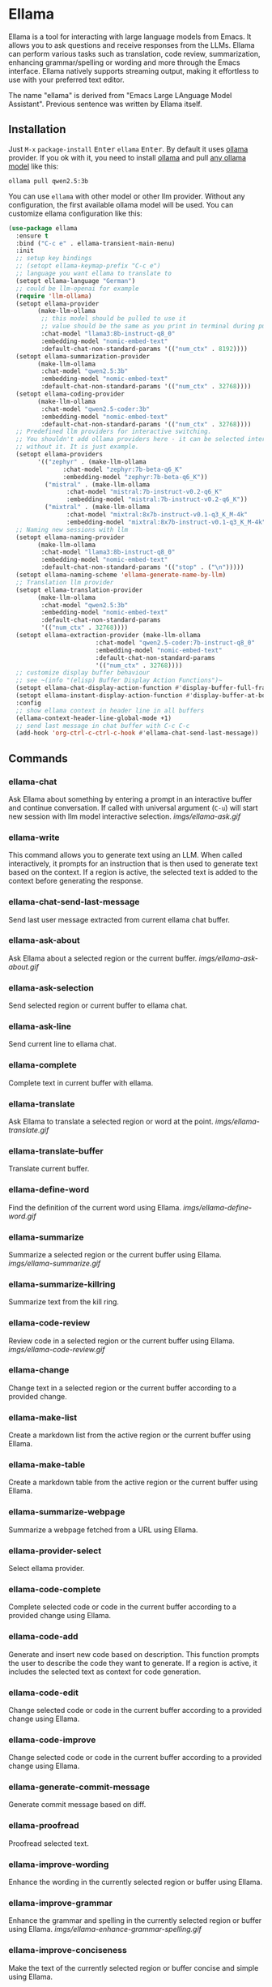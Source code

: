 * Ellama

[[http://www.gnu.org/licenses/gpl-3.0.txt][file:https://img.shields.io/badge/license-GPL_3-green.svg]]
[[https://melpa.org/#/ellama][file:https://melpa.org/packages/ellama-badge.svg]]
[[https://stable.melpa.org/#/ellama][file:https://stable.melpa.org/packages/ellama-badge.svg]]
[[https://elpa.gnu.org/packages/ellama.html][file:https://elpa.gnu.org/packages/ellama.svg]]

Ellama is a tool for interacting with large language models from
Emacs. It allows you to ask questions and receive responses from the
LLMs. Ellama can perform various tasks such as translation, code
review, summarization, enhancing grammar/spelling or wording and
more through the Emacs interface. Ellama natively supports streaming
output, making it effortless to use with your preferred text editor.

The name "ellama" is derived from "Emacs Large LAnguage Model
Assistant". Previous sentence was written by Ellama itself.
[[file:imgs/reasoning-models.gif]]

** Installation

Just ~M-x~ ~package-install~ @@html:<kbd>@@Enter@@html:</kbd>@@
~ellama~ @@html:<kbd>@@Enter@@html:</kbd>@@. By default it uses [[https://github.com/jmorganca/ollama][ollama]]
provider. If you ok with it, you need to install [[https://github.com/jmorganca/ollama][ollama]] and pull
[[https://ollama.com/models][any ollama model]] like this:

#+BEGIN_SRC shell
  ollama pull qwen2.5:3b
#+END_SRC

You can use ~ellama~ with other model or other llm provider.
Without any configuration, the first available ollama model will be used.
You can customize ellama configuration like this:

#+BEGIN_SRC  emacs-lisp
  (use-package ellama
    :ensure t
    :bind ("C-c e" . ellama-transient-main-menu)
    :init
    ;; setup key bindings
    ;; (setopt ellama-keymap-prefix "C-c e")
    ;; language you want ellama to translate to
    (setopt ellama-language "German")
    ;; could be llm-openai for example
    (require 'llm-ollama)
    (setopt ellama-provider
    	  (make-llm-ollama
    	   ;; this model should be pulled to use it
    	   ;; value should be the same as you print in terminal during pull
    	   :chat-model "llama3:8b-instruct-q8_0"
    	   :embedding-model "nomic-embed-text"
    	   :default-chat-non-standard-params '(("num_ctx" . 8192))))
    (setopt ellama-summarization-provider
    	  (make-llm-ollama
    	   :chat-model "qwen2.5:3b"
    	   :embedding-model "nomic-embed-text"
    	   :default-chat-non-standard-params '(("num_ctx" . 32768))))
    (setopt ellama-coding-provider
    	  (make-llm-ollama
    	   :chat-model "qwen2.5-coder:3b"
    	   :embedding-model "nomic-embed-text"
    	   :default-chat-non-standard-params '(("num_ctx" . 32768))))
    ;; Predefined llm providers for interactive switching.
    ;; You shouldn't add ollama providers here - it can be selected interactively
    ;; without it. It is just example.
    (setopt ellama-providers
    	  '(("zephyr" . (make-llm-ollama
    			 :chat-model "zephyr:7b-beta-q6_K"
    			 :embedding-model "zephyr:7b-beta-q6_K"))
    	    ("mistral" . (make-llm-ollama
    			  :chat-model "mistral:7b-instruct-v0.2-q6_K"
    			  :embedding-model "mistral:7b-instruct-v0.2-q6_K"))
    	    ("mixtral" . (make-llm-ollama
    			  :chat-model "mixtral:8x7b-instruct-v0.1-q3_K_M-4k"
    			  :embedding-model "mixtral:8x7b-instruct-v0.1-q3_K_M-4k"))))
    ;; Naming new sessions with llm
    (setopt ellama-naming-provider
    	  (make-llm-ollama
    	   :chat-model "llama3:8b-instruct-q8_0"
    	   :embedding-model "nomic-embed-text"
    	   :default-chat-non-standard-params '(("stop" . ("\n")))))
    (setopt ellama-naming-scheme 'ellama-generate-name-by-llm)
    ;; Translation llm provider
    (setopt ellama-translation-provider
    	  (make-llm-ollama
    	   :chat-model "qwen2.5:3b"
    	   :embedding-model "nomic-embed-text"
    	   :default-chat-non-standard-params
    	   '(("num_ctx" . 32768))))
    (setopt ellama-extraction-provider (make-llm-ollama
    				      :chat-model "qwen2.5-coder:7b-instruct-q8_0"
    				      :embedding-model "nomic-embed-text"
    				      :default-chat-non-standard-params
    				      '(("num_ctx" . 32768))))
    ;; customize display buffer behaviour
    ;; see ~(info "(elisp) Buffer Display Action Functions")~
    (setopt ellama-chat-display-action-function #'display-buffer-full-frame)
    (setopt ellama-instant-display-action-function #'display-buffer-at-bottom)
    :config
    ;; show ellama context in header line in all buffers
    (ellama-context-header-line-global-mode +1)
    ;; send last message in chat buffer with C-c C-c
    (add-hook 'org-ctrl-c-ctrl-c-hook #'ellama-chat-send-last-message))
#+END_SRC

** Commands

*** ellama-chat

Ask Ellama about something by entering a prompt in an interactive
buffer and continue conversation. If called with universal argument
(~C-u~) will start new session with llm model interactive selection.
[[imgs/ellama-ask.gif]]

*** ellama-write

This command allows you to generate text using an LLM. When called
interactively, it prompts for an instruction that is then used to
generate text based on the context. If a region is active, the
selected text is added to the context before generating the response.

*** ellama-chat-send-last-message

Send last user message extracted from current ellama chat buffer.

*** ellama-ask-about

Ask Ellama about a selected region or the current buffer.
[[imgs/ellama-ask-about.gif]]

*** ellama-ask-selection

Send selected region or current buffer to ellama chat.

*** ellama-ask-line

Send current line to ellama chat.

*** ellama-complete

Complete text in current buffer with ellama.

*** ellama-translate

Ask Ellama to translate a selected region or word at the point.
[[imgs/ellama-translate.gif]]

*** ellama-translate-buffer

Translate current buffer.

*** ellama-define-word

Find the definition of the current word using Ellama.
[[imgs/ellama-define-word.gif]]

*** ellama-summarize

Summarize a selected region or the current buffer using Ellama.
[[imgs/ellama-summarize.gif]]

*** ellama-summarize-killring

Summarize text from the kill ring.

*** ellama-code-review

Review code in a selected region or the current buffer using Ellama.
[[imgs/ellama-code-review.gif]]

*** ellama-change

Change text in a selected region or the current buffer according to a
provided change.

*** ellama-make-list

Create a markdown list from the active region or the current buffer using Ellama.

*** ellama-make-table

Create a markdown table from the active region or the current buffer using Ellama.

*** ellama-summarize-webpage

Summarize a webpage fetched from a URL using Ellama.

*** ellama-provider-select

Select ellama provider.

*** ellama-code-complete

Complete selected code or code in the current buffer according to a
provided change using Ellama.

*** ellama-code-add

Generate and insert new code based on description. This function
prompts the user to describe the code they want to generate. If a
region is active, it includes the selected text as context for code
generation.
[[file:imgs/writing-code.gif]]

*** ellama-code-edit

Change selected code or code in the current buffer according to a
provided change using Ellama.

*** ellama-code-improve

Change selected code or code in the current buffer according to a
provided change using Ellama.

*** ellama-generate-commit-message

Generate commit message based on diff.

*** ellama-proofread

Proofread selected text.

*** ellama-improve-wording

Enhance the wording in the currently selected region or buffer using Ellama.

*** ellama-improve-grammar
Enhance the grammar and spelling in the currently selected region or
buffer using Ellama.
[[imgs/ellama-enhance-grammar-spelling.gif]]

*** ellama-improve-conciseness

Make the text of the currently selected region or buffer concise and
simple using Ellama.

*** ellama-make-format

Render the currently selected text or the text in the current buffer
as a specified format using Ellama.

*** ellama-load-session

Load ellama session from file.

*** ellama-session-delete

Delete ellama session.

*** ellama-session-switch

Change current active session.

*** ellama-session-kill

Select and kill one of active sessions.

*** ellama-session-rename

Rename current ellama session.

*** ellama-context-add-file

Add file to context.

*** ellama-context-add-directory

Add all files in directory to the context.

*** ellama-context-add-buffer

Add buffer to context.

*** ellama-context-add-selection

Add selected region to context.

*** ellama-context-add-info-node

Add info node to context.

*** ellama-context-reset

Clear global context.

*** ellama-manage-context

Manage the global context. Inside context management buffer you can
see ellama context elements. Availible actions with key bindings:
- *~n~*: Move to the next line.
- *~p~*: Move to the previous line.
- *~q~*: Quit the window.
- *~g~*: Update context management buffer.
- *~a~*: Open the transient context menu for adding new elements.
- *~d~*: Remove the context element at the current point.
- *~RET~*: Preview the context element at the current point.

*** ellama-preview-context-element-at-point

Preview ellama context element at point. Works inside ellama context
management buffer.

*** ellama-remove-context-element-at-point

Remove ellama context element at point from global context. Works
inside ellama context management buffer.

*** ellama-chat-translation-enable

Chat translation enable.

*** ellama-chat-translation-disable

Chat translation disable.

*** ellama-solve-reasoning-problem

Solve reasoning problem with [[https://arxiv.org/pdf/2406.12442][Absctraction of Thought]] technique. It
uses a chain of multiple messages to LLM and help it to provide much
better answers on reasoning problems. Even small LLMs like [[https://ollama.com/library/phi3][phi3-mini]]
provides much better results on reasoning tasks using AoT.

*** ellama-solve-domain-specific-problem

Solve domain specific problem with simple chain. It makes LLMs act
like a professional and adds a planning step.

*** ellama-community-prompts-select-blueprint

Select a prompt from the community prompt collection.
The user is prompted to choose a role, and then a
corresponding prompt is inserted into a blueprint buffer.

*** ellama-community-prompts-update-variables

Prompt user for values of variables found in current buffer and update them.

** Keymap

In any buffer where there is active ellama streaming, you can press
~C-g~ and it will cancel current stream.

Here is a table of keybindings and their associated functions in
Ellama, using the ~ellama-keymap-prefix~ prefix (not set by default):

| Keymap | Function                        | Description                  |
|--------+---------------------------------+------------------------------|
| "w"    | ellama-write                    | Write                        |
| "c c"  | ellama-code-complete            | Code complete                |
| "c a"  | ellama-code-add                 | Code add                     |
| "c e"  | ellama-code-edit                | Code edit                    |
| "c i"  | ellama-code-improve             | Code improve                 |
| "c r"  | ellama-code-review              | Code review                  |
| "c m"  | ellama-generate-commit-message  | Generate commit message      |
| "s s"  | ellama-summarize                | Summarize                    |
| "s w"  | ellama-summarize-webpage        | Summarize webpage            |
| "s c"  | ellama-summarize-killring       | Summarize killring           |
| "s l"  | ellama-load-session             | Session Load                 |
| "s r"  | ellama-session-rename           | Session rename               |
| "s d"  | ellama-session-delete           | Delete delete                |
| "s a"  | ellama-session-switch           | Session activate             |
| "P"    | ellama-proofread                | Proofread                    |
| "i w"  | ellama-improve-wording          | Improve wording              |
| "i g"  | ellama-improve-grammar          | Improve grammar and spelling |
| "i c"  | ellama-improve-conciseness      | Improve conciseness          |
| "m l"  | ellama-make-list                | Make list                    |
| "m t"  | ellama-make-table               | Make table                   |
| "m f"  | ellama-make-format              | Make format                  |
| "a a"  | ellama-ask-about                | Ask about                    |
| "a i"  | ellama-chat                     | Chat (ask interactively)     |
| "a l"  | ellama-ask-line                 | Ask current line             |
| "a s"  | ellama-ask-selection            | Ask selection                |
| "t t"  | ellama-translate                | Text translate               |
| "t b"  | ellama-translate-buffer         | Translate buffer             |
| "t e"  | ellama-chat-translation-enable  | Translation enable           |
| "t d"  | ellama-chat-translation-disable | Translation disable          |
| "t c"  | ellama-complete                 | Text complete                |
| "d w"  | ellama-define-word              | Define word                  |
| "x b"  | ellama-context-add-buffer       | Context add buffer           |
| "x f"  | ellama-context-add-file         | Context add file             |
| "x d"  | ellama-context-add-directory    | Context add directory        |
| "x s"  | ellama-context-add-selection    | Context add selection        |
| "x i"  | ellama-context-add-info-node    | Context add info node        |
| "x r"  | ellama-context-reset            | Context reset                |
| "p s"  | ellama-provider-select          | Provider select              |

** Configuration

The following variables can be customized for the Ellama client:

- ~ellama-enable-keymap~: Enable the Ellama keymap.
- ~ellama-keymap-prefix~: The keymap prefix for Ellama.
- ~ellama-user-nick~: The user nick in logs.
- ~ellama-assistant-nick~: The assistant nick in logs.
- ~ellama-language~: The language for Ollama translation. Default
language is english.
- ~ellama-provider~: llm provider for ellama. Default provider is
~ollama~ with [[https://ollama.ai/library/zephyr][zephyr]] model.
There are many supported providers: ~ollama~, ~open ai~, ~vertex~,
~GPT4All~. For more information see [[https://elpa.gnu.org/packages/llm.html][llm documentation]].
- ~ellama-providers~: association list of model llm providers with
  name as key.
- ~ellama-spinner-enabled~: Enable spinner during text generation.
- ~ellama-spinner-type~: Spinner type for ellama. Default type is
~progress-bar~.
- ~ellama-ollama-binary~: Path to ollama binary.
- ~ellama-auto-scroll~: If enabled ellama buffer will scroll
  automatically during generation. Disabled by default.
- ~ellama-fill-paragraphs~: Option to customize ellama paragraphs
  filling behaviour.
- ~ellama-name-prompt-words-count~: Count of words in prompt to
  generate name.
- Prompt templates for every command.
- ~ellama-chat-done-callback~: Callback that will be called on ellama
chat response generation done. It should be a function with single
argument generated text string.
- ~ellama-nick-prefix-depth~: User and assistant nick prefix depth.
  Default value is 2.
- ~ellama-sessions-directory~: Directory for saved ellama sessions.
- ~ellama-major-mode~: Major mode for ellama commands. Org mode by
  default.
- ~ellama-session-auto-save~: Automatically save ellama sessions if
  set. Enabled by default.
- ~ellama-naming-scheme~: How to name new sessions.
- ~ellama-naming-provider~: LLM provider for generating session names
  by LLM. If not set ~ellama-provider~ will be used.
- ~ellama-chat-translation-enabled~: Enable chat translations if set.
- ~ellama-translation-provider~: LLM translation provider.
  ~ellama-provider~ will be used if not set.
- ~ellama-coding-provider~: LLM coding tasks provider.
  ~ellama-provider~ will be used if not set.
- ~ellama-summarization-provider~ LLM summarization provider.
  ~ellama-provider~ will be used if not set.
- ~ellama-show-quotes~: Show quotes content in chat buffer. Disabled
  by default.
- ~ellama-chat-display-action-function~: Display action function for ~ellama-chat~.
- ~ellama-instant-display-action-function~: Display action function for ~ellama-instant~.
- ~ellama-translate-italic~: Translate italic during markdown to org
  transformations. Enabled by default.
- ~ellama-extraction-provider~: LLM provider for data extraction.
- ~ellama-text-display-limit~: Limit for text display in context elements.
- ~ellama-context-poshandler~: Position handler for displaying context buffer.
  ~posframe-poshandler-frame-top-center~ will be used if not set.
- ~ellama-context-border-width~: Border width for the context buffer.
- ~ellama-session-remove-reasoning~: Remove internal reasoning from
  the session after ellama provide an answer. This can improve
  long-term communication with reasoning models. Enabled by default.
- ~ellama-session-hide-org-quotes~: Hide org quotes in the Ellama
  session buffer. From now on, think tags will be replaced with
  quote blocks. If this flag is enabled, reasoning steps will be collapsed
  after generation and upon session loading. Enabled by default.
- ~ellama-output-remove-reasoning~: Eliminate internal reasoning from
  ellama output to enhance the versatility of reasoning models across
  diverse applications.
- ~ellama-context-posframe-enabled~: Enable showing posframe with
  ellama context.
- ~ellama-manage-context-display-action-function~: Display action
  function for ~ellama-render-context~. Default value
  ~display-buffer-same-window~.
- ~ellama-preview-context-element-display-action-function~: Display
  action function for ~ellama-preview-context-element~.
- ~ellama-context-line-always-visible~: Make context header or mode line always
  visible, even with empty context.
- ~ellama-community-prompts-url~: The URL of the community prompts collection.
- ~ellama-community-prompts-file~: Path to the CSV file containing community prompts.
  This file is expected to be located inside an ~ellama~ subdirectory
  within your ~user-emacs-directory~.

** Minor modes

*** ellama-context-header-line-mode

*Description:*
Toggle the Ellama Context header line mode. This minor mode updates the header line to display
context-specific information.

*Usage:*
To enable or disable ~ellama-context-header-line-mode~, use the command:

    M-x ellama-context-header-line-mode

When enabled, this mode adds a hook to ~window-state-change-hook~ to update the header line whenever
the window state changes. It also calls ~ellama-context-update-header-line~ to initialize the header
line with context-specific information.

When disabled, it removes the evaluation of ~(:eval (ellama-context-line))~ from
~header-line-format~.

*** ellama-context-header-line-global-mode

*Description:*
Globalized version of ~ellama-context-header-line-mode~. This mode ensures that
~ellama-context-header-line-mode~ is enabled in all buffers.

*Usage:*
To enable or disable ~ellama-context-header-line-global-mode~, use the command:

    M-x ellama-context-header-line-global-mode

This globalized minor mode provides a convenient way to ensure that context-specific header line
information is always available, regardless of the buffer being edited.

*** ellama-context-mode-line-mode

*Description:*
Toggle the Ellama Context mode line mode. This minor mode updates the mode line
to display context-specific information.

*Usage:*
To enable or disable ~ellama-context-mode-line-mode~, use the command:

    M-x ellama-context-mode-line-mode

When enabled, this mode adds a hook to ~window-state-change-hook~ to update the
mode line whenever the window state changes. It also calls
~ellama-context-update-mode-line~ to initialize the mode line with
context-specific information.

When disabled, it removes the evaluation of ~(:eval (ellama-context-line))~ from
~mode-line-format~.

*** ellama-context-mode-line-global-mode

*Description:*
Globalized version of ~ellama-context-mode-line-mode~. This mode ensures that
~ellama-context-mode-line-mode~ is enabled in all buffers.

*Usage:*
To enable or disable ~ellama-context-mode-line-global-mode~, use the command:

    M-x ellama-context-mode-line-global-mode

This globalized minor mode provides a convenient way to ensure that
context-specific mode line information is always available, regardless of the
buffer being edited.

** Acknowledgments

Thanks [[https://github.com/jmorganca][Jeffrey Morgan]] for excellent project [[https://github.com/jmorganca/ollama][ollama]]. This project
cannot exist without it.

Thanks [[https://github.com/zweifisch][zweifisch]] - I got some ideas from [[https://github.com/zweifisch/ollama][ollama.el]] what ollama client
in Emacs can do.

Thanks [[https://github.com/David-Kunz][Dr. David A. Kunz]] - I got more ideas from [[https://github.com/David-Kunz/gen.nvim][gen.nvim]].

Thanks [[https://github.com/ahyatt][Andrew Hyatt]] for ~llm~ library. Without it only ~ollama~ would
be supported.

* Contributions

To contribute, submit a pull request or report a bug. This library is
part of GNU ELPA; major contributions must be from someone with FSF
papers. Alternatively, you can write a module and share it on a
different archive like MELPA.
